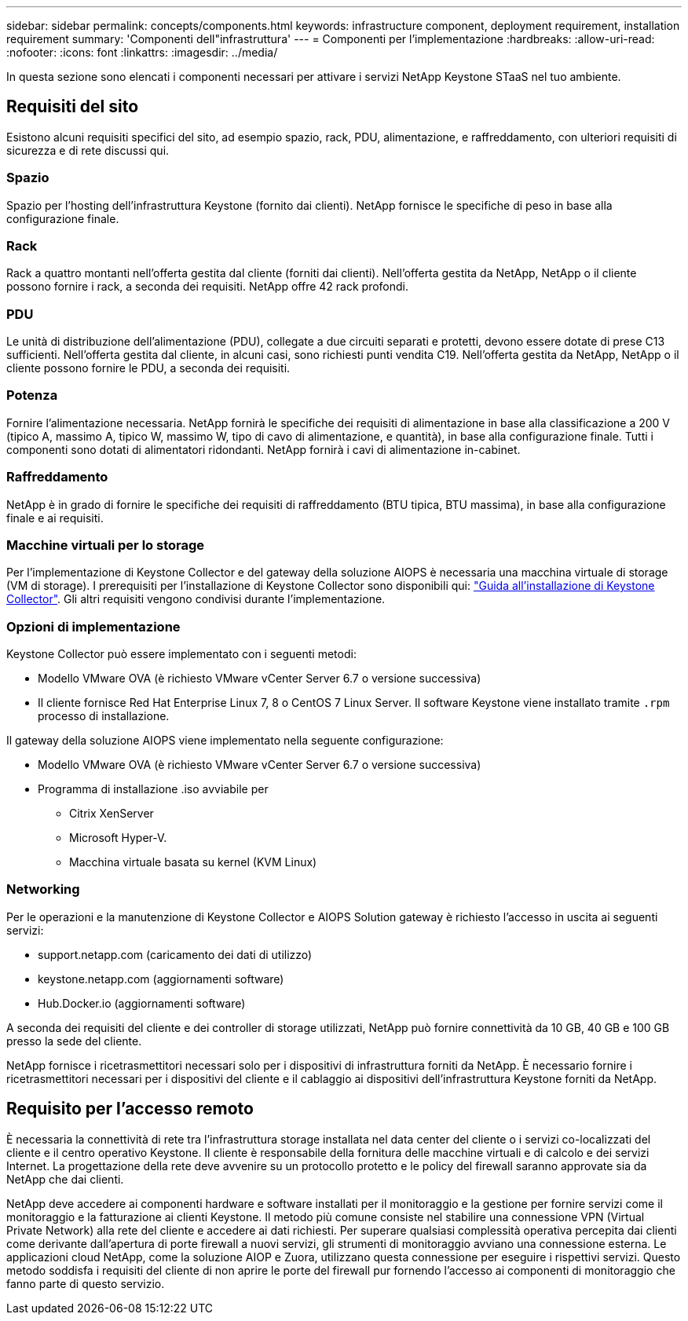 ---
sidebar: sidebar 
permalink: concepts/components.html 
keywords: infrastructure component, deployment requirement, installation requirement 
summary: 'Componenti dell"infrastruttura' 
---
= Componenti per l'implementazione
:hardbreaks:
:allow-uri-read: 
:nofooter: 
:icons: font
:linkattrs: 
:imagesdir: ../media/


[role="lead"]
In questa sezione sono elencati i componenti necessari per attivare i servizi NetApp Keystone STaaS nel tuo ambiente.



== Requisiti del sito

Esistono alcuni requisiti specifici del sito, ad esempio spazio, rack, PDU, alimentazione, e raffreddamento, con ulteriori requisiti di sicurezza e di rete discussi qui.



=== Spazio

Spazio per l'hosting dell'infrastruttura Keystone (fornito dai clienti). NetApp fornisce le specifiche di peso in base alla configurazione finale.



=== Rack

Rack a quattro montanti nell'offerta gestita dal cliente (forniti dai clienti). Nell'offerta gestita da NetApp, NetApp o il cliente possono fornire i rack, a seconda dei requisiti. NetApp offre 42 rack profondi.



=== PDU

Le unità di distribuzione dell'alimentazione (PDU), collegate a due circuiti separati e protetti, devono essere dotate di prese C13 sufficienti. Nell'offerta gestita dal cliente, in alcuni casi, sono richiesti punti vendita C19. Nell'offerta gestita da NetApp, NetApp o il cliente possono fornire le PDU, a seconda dei requisiti.



=== Potenza

Fornire l'alimentazione necessaria. NetApp fornirà le specifiche dei requisiti di alimentazione in base alla classificazione a 200 V (tipico A, massimo A, tipico W, massimo W, tipo di cavo di alimentazione, e quantità), in base alla configurazione finale. Tutti i componenti sono dotati di alimentatori ridondanti. NetApp fornirà i cavi di alimentazione in-cabinet.



=== Raffreddamento

NetApp è in grado di fornire le specifiche dei requisiti di raffreddamento (BTU tipica, BTU massima), in base alla configurazione finale e ai requisiti.



=== Macchine virtuali per lo storage

Per l'implementazione di Keystone Collector e del gateway della soluzione AIOPS è necessaria una macchina virtuale di storage (VM di storage). I prerequisiti per l'installazione di Keystone Collector sono disponibili qui: link:../installation/installation-overview.html["Guida all'installazione di Keystone Collector"]. Gli altri requisiti vengono condivisi durante l'implementazione.



=== Opzioni di implementazione

Keystone Collector può essere implementato con i seguenti metodi:

* Modello VMware OVA (è richiesto VMware vCenter Server 6.7 o versione successiva)
* Il cliente fornisce Red Hat Enterprise Linux 7, 8 o CentOS 7 Linux Server. Il software Keystone viene installato tramite `.rpm` processo di installazione.


Il gateway della soluzione AIOPS viene implementato nella seguente configurazione:

* Modello VMware OVA (è richiesto VMware vCenter Server 6.7 o versione successiva)
* Programma di installazione .iso avviabile per
+
** Citrix XenServer
** Microsoft Hyper-V.
** Macchina virtuale basata su kernel (KVM Linux)






=== Networking

Per le operazioni e la manutenzione di Keystone Collector e AIOPS Solution gateway è richiesto l'accesso in uscita ai seguenti servizi:

* support.netapp.com (caricamento dei dati di utilizzo)
* keystone.netapp.com (aggiornamenti software)
* Hub.Docker.io (aggiornamenti software)


A seconda dei requisiti del cliente e dei controller di storage utilizzati, NetApp può fornire connettività da 10 GB, 40 GB e 100 GB presso la sede del cliente.

NetApp fornisce i ricetrasmettitori necessari solo per i dispositivi di infrastruttura forniti da NetApp. È necessario fornire i ricetrasmettitori necessari per i dispositivi del cliente e il cablaggio ai dispositivi dell'infrastruttura Keystone forniti da NetApp.



== Requisito per l'accesso remoto

È necessaria la connettività di rete tra l'infrastruttura storage installata nel data center del cliente o i servizi co-localizzati del cliente e il centro operativo Keystone. Il cliente è responsabile della fornitura delle macchine virtuali e di calcolo e dei servizi Internet. La progettazione della rete deve avvenire su un protocollo protetto e le policy del firewall saranno approvate sia da NetApp che dai clienti.

NetApp deve accedere ai componenti hardware e software installati per il monitoraggio e la gestione per fornire servizi come il monitoraggio e la fatturazione ai clienti Keystone. Il metodo più comune consiste nel stabilire una connessione VPN (Virtual Private Network) alla rete del cliente e accedere ai dati richiesti. Per superare qualsiasi complessità operativa percepita dai clienti come derivante dall'apertura di porte firewall a nuovi servizi, gli strumenti di monitoraggio avviano una connessione esterna. Le applicazioni cloud NetApp, come la soluzione AIOP e Zuora, utilizzano questa connessione per eseguire i rispettivi servizi. Questo metodo soddisfa i requisiti del cliente di non aprire le porte del firewall pur fornendo l'accesso ai componenti di monitoraggio che fanno parte di questo servizio.
